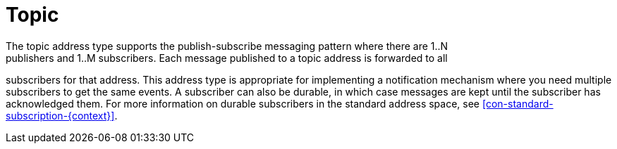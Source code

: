 // Module included in the following assemblies:
//
// assembly-standard-address-types.adoc

[id='con-standard-topic-{context}']
= Topic
// !standard.address.topic.shortDescription:A publish-subscribe topic
// !standard.address.topic.longDescription:start
The topic address type supports the publish-subscribe messaging pattern where there are 1..N
publishers and 1..M subscribers. Each message published to a topic address is forwarded to all
subscribers for that address. This address type is appropriate for implementing a notification mechanism where you
need multiple subscribers to get the same events. A subscriber can also be durable, in which case
messages are kept until the subscriber has acknowledged them. For more information on durable
subscribers in the standard address space, see xref:con-standard-subscription-{context}[].
// !standard.address.topic.longDescription:stop


